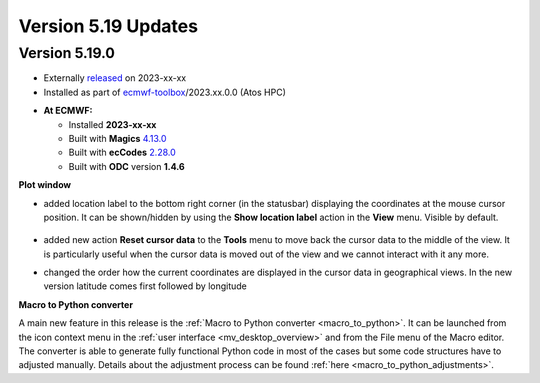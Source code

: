 .. _version_5.19_updates:

Version 5.19 Updates
////////////////////


Version 5.19.0
==============

* Externally `released <https://software.ecmwf.int/wiki/display/METV/Releases>`__\  on 2023-xx-xx
* Installed as part of `ecmwf-toolbox <https://confluence.ecmwf.int/display/UDOC/HPC2020%3A+ECMWF+software+and+libraries>`__\ /2023.xx.0.0 (Atos HPC)


-  **At ECMWF:**

   -  Installed **2023-xx-xx**

   -  Built
      with **Magics** `4.13.0 <https://confluence.ecmwf.int/display/MAGP/Latest+News>`__

   -  Built
      with **ecCodes** `2.28.0 <https://confluence.ecmwf.int/display/ECC/ecCodes+version+2.28.0+released>`__

   -  Built with **ODC** version **1.4.6**


**Plot window**

- added location label to the bottom right corner (in the statusbar) displaying the coordinates at the mouse cursor position. It can be shown/hidden by using the **Show location label** action in the **View** menu. Visible by default.

   .. image:: /_static/uplot/location_label.png
      :width: 320px

- added new action **Reset cursor data** to the **Tools** menu to move back the cursor data to the middle of the view. It is particularly useful when the cursor data is moved out of the view and we cannot interact with it any more.

- changed the order how the current coordinates are displayed in the cursor data in geographical views. In the new version latitude comes first followed by longitude

**Macro to Python converter**

A main new feature in this release is the :ref:`Macro to Python converter <macro_to_python>`. It can be launched from the icon context menu in the :ref:`user interface <mv_desktop_overview>` and from the File menu of the Macro editor. The converter is able to generate fully functional Python code in most of the cases but some code structures have to adjusted manually. Details about the adjustment process can be found :ref:`here <macro_to_python_adjustments>`.